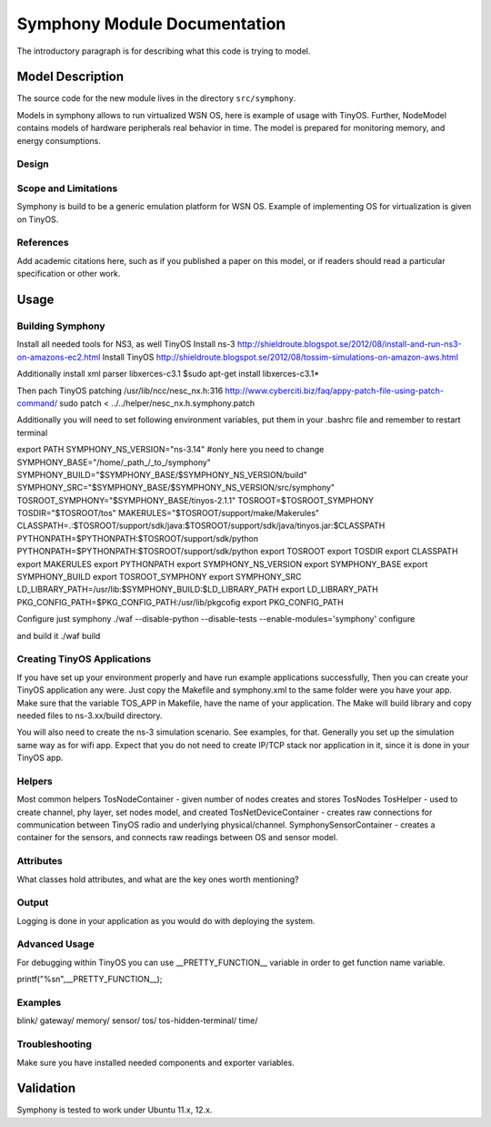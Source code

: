Symphony Module Documentation
----------------------------

.. heading hierarchy:
   ------------- Chapter
   ************* Section (#.#)
   ============= Subsection (#.#.#)
   ############# Paragraph (no number)


The introductory paragraph is for describing what this code is trying to
model.

Model Description
*****************

The source code for the new module lives in the directory ``src/symphony``.

Models in symphony allows to run virtualized WSN OS, here is example of usage with 
TinyOS.
Further, NodeModel contains models of hardware peripherals real behavior in time.
The model is prepared for monitoring memory, and energy consumptions. 

Design
======



Scope and Limitations
=====================

Symphony is build to be a generic emulation platform for WSN OS. Example of implementing
OS for virtualization is given on TinyOS.

References
==========

Add academic citations here, such as if you published a paper on this
model, or if readers should read a particular specification or other work.

Usage
*****


Building Symphony
===================
Install all needed tools for NS3, as well TinyOS
Install ns-3 http://shieldroute.blogspot.se/2012/08/install-and-run-ns3-on-amazons-ec2.html
Install TinyOS http://shieldroute.blogspot.se/2012/08/tossim-simulations-on-amazon-aws.html

Additionally install xml parser libxerces-c3.1
$sudo apt-get install libxerces-c3.1*

Then pach TinyOS
patching /usr/lib/ncc/nesc_nx.h:316
http://www.cyberciti.biz/faq/appy-patch-file-using-patch-command/
sudo patch < ../../helper/nesc_nx.h.symphony.patch

Additionally you will need to set following environment variables,
put them in your .bashrc file and remember to restart terminal

export PATH 
SYMPHONY_NS_VERSION="ns-3.14" 
#only here you need to change
SYMPHONY_BASE="/home/_path_/_to_/symphony"
SYMPHONY_BUILD="$SYMPHONY_BASE/$SYMPHONY_NS_VERSION/build" 
SYMPHONY_SRC="$SYMPHONY_BASE/$SYMPHONY_NS_VERSION/src/symphony" 
TOSROOT_SYMPHONY="$SYMPHONY_BASE/tinyos-2.1.1" 
TOSROOT=$TOSROOT_SYMPHONY 
TOSDIR="$TOSROOT/tos" 
MAKERULES="$TOSROOT/support/make/Makerules" 
CLASSPATH=.:$TOSROOT/support/sdk/java:$TOSROOT/support/sdk/java/tinyos.jar:$CLASSPATH 
PYTHONPATH=$PYTHONPATH:$TOSROOT/support/sdk/python
PYTHONPATH=$PYTHONPATH:$TOSROOT/support/sdk/python
export TOSROOT 
export TOSDIR 
export CLASSPATH 
export MAKERULES 
export PYTHONPATH 
export SYMPHONY_NS_VERSION 
export SYMPHONY_BASE 
export SYMPHONY_BUILD 
export TOSROOT_SYMPHONY 
export SYMPHONY_SRC 
LD_LIBRARY_PATH=/usr/lib:$SYMPHONY_BUILD:$LD_LIBRARY_PATH 
export LD_LIBRARY_PATH 
PKG_CONFIG_PATH=$PKG_CONFIG_PATH:/usr/lib/pkgcofig 
export PKG_CONFIG_PATH

Configure just symphony
./waf --disable-python --disable-tests --enable-modules='symphony' configure

and build it
./waf build

Creating TinyOS Applications
===================
If you have set up your environment properly and have run example applications successfully,
Then you can create your TinyOS application any were. Just copy the Makefile and symphony.xml to 
the same folder were you have your app.
Make sure that the variable TOS_APP in Makefile, have the name of your application.
The Make will build library and copy needed files to ns-3.xx/build directory.

You will also need to create the ns-3 simulation scenario. See examples, for that.
Generally you set up the simulation same way as for wifi app. Expect that you do not need to create 
IP/TCP stack nor application in it, since it is done in your TinyOS app.

Helpers
=======
Most common helpers
TosNodeContainer - given number of nodes creates and stores TosNodes
TosHelper - used to create channel, phy layer, set nodes model, and created 
TosNetDeviceContainer - creates raw connections for communication between TinyOS 
radio and underlying physical/channel.
SymphonySensorContainer - creates a container for the sensors, and connects raw 
readings between OS and sensor model.


Attributes
==========

What classes hold attributes, and what are the key ones worth mentioning?

Output
======

Logging is done in your application as you would do with deploying the system.


Advanced Usage
==============

For debugging within TinyOS you can use __PRETTY_FUNCTION__ variable in order to 
get function name variable.

printf("%s\n",__PRETTY_FUNCTION__);

Examples
========

blink/
gateway/
memory/
sensor/
tos/
tos-hidden-terminal/
time/

Troubleshooting
===============

Make sure you have installed needed components and exporter variables.


Validation
**********
Symphony is tested to work under Ubuntu 11.x, 12.x.


